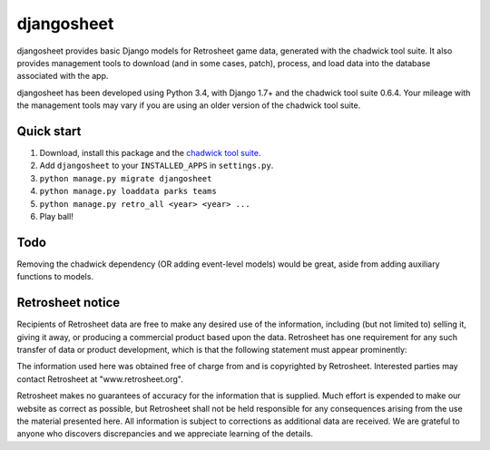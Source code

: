 ===========
djangosheet
===========

djangosheet provides basic Django models for Retrosheet game data,
generated with the chadwick tool suite. It also provides management
tools to download (and in some cases, patch), process, and load data
into the database associated with the app.

djangosheet has been developed using Python 3.4, with Django 1.7+ and
the chadwick tool suite 0.6.4. Your mileage with the management tools
may vary if you are using an older version of the chadwick tool suite.

Quick start
-----------

1. Download, install this package and the `chadwick tool suite`_.
2. Add ``djangosheet`` to your ``INSTALLED_APPS`` in ``settings.py``.
3. ``python manage.py migrate djangosheet``
4. ``python manage.py loaddata parks teams``
5. ``python manage.py retro_all <year> <year> ...``
6. Play ball!

.. _chadwick tool suite: http://chadwick.sourceforge.net/

Todo
----

Removing the chadwick dependency (OR adding event-level
models) would be great, aside from adding auxiliary functions to
models.

Retrosheet notice
-----------------

Recipients of Retrosheet data are free to make any desired use of the
information, including (but not limited to) selling it, giving it
away, or producing a commercial product based upon the data.
Retrosheet has one requirement for any such transfer of data or
product development, which is that the following statement must appear
prominently:

The information used here was obtained free of charge from and is
copyrighted by Retrosheet.  Interested parties may contact Retrosheet
at "www.retrosheet.org".

Retrosheet makes no guarantees of accuracy for the information that is
supplied. Much effort is expended to make our website as correct as
possible, but Retrosheet shall not be held responsible for any
consequences arising from the use the material presented here. All
information is subject to corrections as additional data are
received. We are grateful to anyone who discovers discrepancies and we
appreciate learning of the details.
